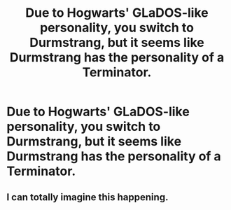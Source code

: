 #+TITLE: Due to Hogwarts' GLaDOS-like personality, you switch to Durmstrang, but it seems like Durmstrang has the personality of a Terminator.

* Due to Hogwarts' GLaDOS-like personality, you switch to Durmstrang, but it seems like Durmstrang has the personality of a Terminator.
:PROPERTIES:
:Author: copenhagen_bram
:Score: 10
:DateUnix: 1596386737.0
:DateShort: 2020-Aug-02
:FlairText: Prompt
:END:

** I can totally imagine this happening.
:PROPERTIES:
:Author: Only_Excuse7425
:Score: 1
:DateUnix: 1596394997.0
:DateShort: 2020-Aug-02
:END:
